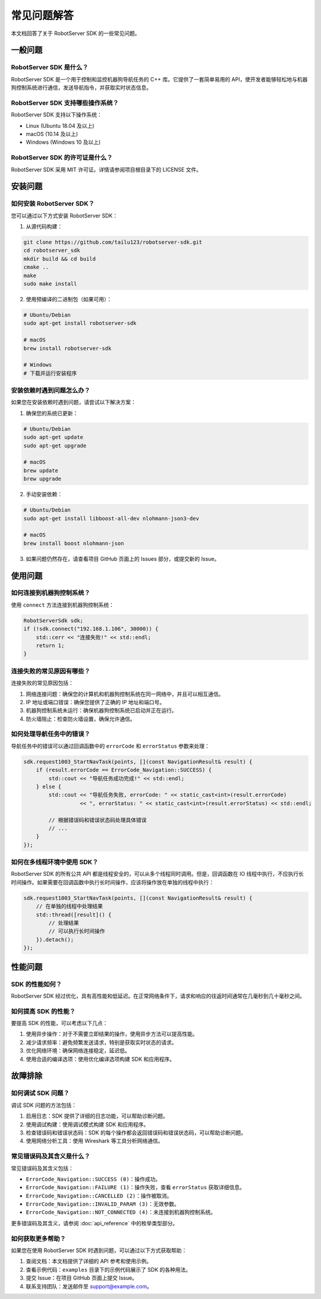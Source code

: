 常见问题解答
============

本文档回答了关于 RobotServer SDK 的一些常见问题。

一般问题
-------

RobotServer SDK 是什么？
^^^^^^^^^^^^^^^^^^^^^

RobotServer SDK 是一个用于控制和监控机器狗导航任务的 C++ 库。它提供了一套简单易用的 API，使开发者能够轻松地与机器狗控制系统进行通信，发送导航指令，并获取实时状态信息。

RobotServer SDK 支持哪些操作系统？
^^^^^^^^^^^^^^^^^^^^^^^^^^^^^^^

RobotServer SDK 支持以下操作系统：

- Linux (Ubuntu 18.04 及以上)
- macOS (10.14 及以上)
- Windows (Windows 10 及以上)

RobotServer SDK 的许可证是什么？
^^^^^^^^^^^^^^^^^^^^^^^^^^^^^

RobotServer SDK 采用 MIT 许可证。详情请参阅项目根目录下的 LICENSE 文件。

安装问题
-------

如何安装 RobotServer SDK？
^^^^^^^^^^^^^^^^^^^^^^^

您可以通过以下方式安装 RobotServer SDK：

1. 从源代码构建：

.. code-block:: bash

   git clone https://github.com/tailu123/robotserver-sdk.git
   cd robotserver_sdk
   mkdir build && cd build
   cmake ..
   make
   sudo make install

2. 使用预编译的二进制包（如果可用）：

.. code-block:: bash

   # Ubuntu/Debian
   sudo apt-get install robotserver-sdk

   # macOS
   brew install robotserver-sdk

   # Windows
   # 下载并运行安装程序

安装依赖时遇到问题怎么办？
^^^^^^^^^^^^^^^^^^^^^

如果您在安装依赖时遇到问题，请尝试以下解决方案：

1. 确保您的系统已更新：

.. code-block:: bash

   # Ubuntu/Debian
   sudo apt-get update
   sudo apt-get upgrade

   # macOS
   brew update
   brew upgrade

2. 手动安装依赖：

.. code-block:: bash

   # Ubuntu/Debian
   sudo apt-get install libboost-all-dev nlohmann-json3-dev

   # macOS
   brew install boost nlohmann-json

3. 如果问题仍然存在，请查看项目 GitHub 页面上的 Issues 部分，或提交新的 Issue。

使用问题
-------

如何连接到机器狗控制系统？
^^^^^^^^^^^^^^^^^^^^^

使用 ``connect`` 方法连接到机器狗控制系统：

.. code-block:: cpp

   RobotServerSdk sdk;
   if (!sdk.connect("192.168.1.106", 30000)) {
       std::cerr << "连接失败!" << std::endl;
       return 1;
   }

连接失败的常见原因有哪些？
^^^^^^^^^^^^^^^^^^^^^

连接失败的常见原因包括：

1. 网络连接问题：确保您的计算机和机器狗控制系统在同一网络中，并且可以相互通信。
2. IP 地址或端口错误：确保您提供了正确的 IP 地址和端口号。
3. 机器狗控制系统未运行：确保机器狗控制系统已启动并正在运行。
4. 防火墙阻止：检查防火墙设置，确保允许通信。

如何处理导航任务中的错误？
^^^^^^^^^^^^^^^^^^^^^

导航任务中的错误可以通过回调函数中的 ``errorCode`` 和 ``errorStatus`` 参数来处理：

.. code-block:: cpp

   sdk.request1003_StartNavTask(points, [](const NavigationResult& result) {
       if (result.errorCode == ErrorCode_Navigation::SUCCESS) {
           std::cout << "导航任务成功完成!" << std::endl;
       } else {
           std::cout << "导航任务失败, errorCode: " << static_cast<int>(result.errorCode)
                     << ", errorStatus: " << static_cast<int>(result.errorStatus) << std::endl;

           // 根据错误码和错误状态码处理具体错误
           // ...
       }
   });

如何在多线程环境中使用 SDK？
^^^^^^^^^^^^^^^^^^^^^^^^

RobotServer SDK 的所有公共 API 都是线程安全的，可以从多个线程同时调用。但是，回调函数在 IO 线程中执行，不应执行长时间操作。如果需要在回调函数中执行长时间操作，应该将操作放在单独的线程中执行：

.. code-block:: cpp

   sdk.request1003_StartNavTask(points, [](const NavigationResult& result) {
       // 在单独的线程中处理结果
       std::thread([result]() {
           // 处理结果
           // 可以执行长时间操作
       }).detach();
   });

性能问题
-------

SDK 的性能如何？
^^^^^^^^^^^^^

RobotServer SDK 经过优化，具有高性能和低延迟。在正常网络条件下，请求和响应的往返时间通常在几毫秒到几十毫秒之间。

如何提高 SDK 的性能？
^^^^^^^^^^^^^^^^^

要提高 SDK 的性能，可以考虑以下几点：

1. 使用异步操作：对于不需要立即结果的操作，使用异步方法可以提高性能。
2. 减少请求频率：避免频繁发送请求，特别是获取实时状态的请求。
3. 优化网络环境：确保网络连接稳定，延迟低。
4. 使用合适的编译选项：使用优化编译选项构建 SDK 和应用程序。

故障排除
-------

如何调试 SDK 问题？
^^^^^^^^^^^^^^^

调试 SDK 问题的方法包括：

1. 启用日志：SDK 提供了详细的日志功能，可以帮助诊断问题。
2. 使用调试构建：使用调试模式构建 SDK 和应用程序。
3. 检查错误码和错误状态码：SDK 的每个操作都会返回错误码和错误状态码，可以帮助诊断问题。
4. 使用网络分析工具：使用 Wireshark 等工具分析网络通信。

常见错误码及其含义是什么？
^^^^^^^^^^^^^^^^^^^^^

常见错误码及其含义包括：

- ``ErrorCode_Navigation::SUCCESS (0)``：操作成功。
- ``ErrorCode_Navigation::FAILURE (1)``：操作失败，查看 ``errorStatus`` 获取详细信息。
- ``ErrorCode_Navigation::CANCELLED (2)``：操作被取消。
- ``ErrorCode_Navigation::INVALID_PARAM (3)``：无效参数。
- ``ErrorCode_Navigation::NOT_CONNECTED (4)``：未连接到机器狗控制系统。

更多错误码及其含义，请参阅 :doc:`api_reference` 中的枚举类型部分。

如何获取更多帮助？
^^^^^^^^^^^^^^^

如果您在使用 RobotServer SDK 时遇到问题，可以通过以下方式获取帮助：

1. 查阅文档：本文档提供了详细的 API 参考和使用示例。
2. 查看示例代码：``examples`` 目录下的示例代码展示了 SDK 的各种用法。
3. 提交 Issue：在项目 GitHub 页面上提交 Issue。
4. 联系支持团队：发送邮件至 support@example.com。
